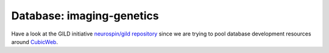 Database: imaging-genetics 
==========================

Have a look at the GILD initiative `neurospin/gild repository`_ since we are trying to pool database development resources around CubicWeb_.

.. _`neurospin/gild repository`: https://github.com/neurospin/gild/
.. _CubicWeb: http://www.cubicweb.org/

